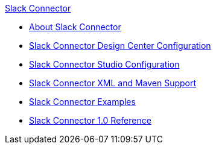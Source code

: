 .xref:index.adoc[Slack Connector]
* xref:index.adoc[About Slack Connector]
* xref:slack-connector-design-center.adoc[Slack Connector Design Center Configuration]
* xref:slack-connector-studio.adoc[Slack Connector Studio Configuration]
* xref:slack-connector-xml-maven.adoc[Slack Connector XML and Maven Support]
* xref:slack-connector-examples.adoc[Slack Connector Examples]
* xref:slack-connector-reference.adoc[Slack Connector 1.0 Reference]
